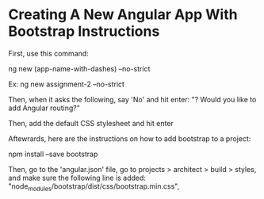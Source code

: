 * Creating A New Angular App With Bootstrap Instructions
First, use this command:

ng new (app-name-with-dashes) --no-strict 

Ex:
ng new assignment-2 --no-strict 

Then, when it asks the following, say 'No' and hit enter:
"? Would you like to add Angular routing?"

Then, add the default CSS stylesheet and hit enter

Aftewrards, here are the instructions on how to add bootstrap to a project:

npm install --save bootstrap 

Then, go to the 'angular.json' file, go to projects > architect > build > styles, and make sure the following line is added:
    "node_modules/bootstrap/dist/css/bootstrap.min.css",